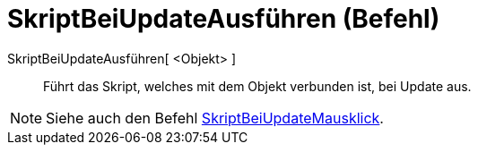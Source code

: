 = SkriptBeiUpdateAusführen (Befehl)
:page-en: commands/RunUpdateScript
ifdef::env-github[:imagesdir: /de/modules/ROOT/assets/images]

SkriptBeiUpdateAusführen[ <Objekt> ]::
  Führt das Skript, welches mit dem Objekt verbunden ist, bei Update aus.

[NOTE]
====

Siehe auch den Befehl xref:/commands/SkriptBeiMausklickAusführen.adoc[SkriptBeiUpdateMausklick].

====
